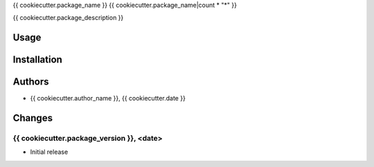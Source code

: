 {{ cookiecutter.package_name }}
{{ cookiecutter.package_name|count * "*" }}

{{ cookiecutter.package_description }}


Usage
======


Installation
=============


Authors
========
- {{ cookiecutter.author_name }}, {{ cookiecutter.date }}


Changes
========

{{ cookiecutter.package_version }}, <date>
-------------------------
- Initial release